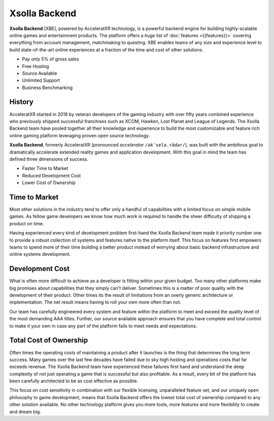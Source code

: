 ==============
Xsolla Backend
==============

.. image:: /_static/images/features_banner.png

.. jinja:: content

   .. toctree::
      :caption: New to XBE?
      :hidden:
      :titlesonly:

      Introduction <{{getting_started}}>
      Feature List <{{features}}>

   .. toctree::
      :caption: Learn
      :hidden:

      Accounts <{{account_services}}>
      Social <{{social_services}}>
      Gameplay <{{gameplay}}>
      Multiplayer <{{multiplayer}}>
      Content <{{content}}>
      Commerce <{{commerce}}>
      LiveOps <{{liveops}}>

   .. toctree::
      :caption: Demos & Source
      :hidden:

      Tutorials <{{samples}}>
      Platform Demos <{{demo}}>
      Tools <{{tools}}>
      GitLab<{{gitlab}}>

   .. toctree::
      :caption: API Reference
      :hidden:

      C++ SDK <{{cpp_sdk}}>
      C# SDK <{{csharp_sdk}}>
   
   .. toctree::
      :caption: Support
      :hidden:

      Discord <{{discord}}>
      Xsolla Partner Support <{{partner_support}}>
   
   .. toctree::
      :caption: About
      :hidden:

      Company <{{company}}>
      Eula <{{eula}}>

**Xsolla Backend** \[XBE\], powered by AcceleratXR technology, is a powerful backend engine for building highly-scalable online games and entertainment products.
The platform offers a *huge* list of :doc:`features <{{features}}>` covering everything from account management, matchmaking to questing.
XBE enables teams of any size and experience level to build state-of-the-art online experiences at a fraction of the time and cost of other solutions.

* Pay only 5% of gross sales
* Free Hosting
* Source Available
* Unlimited Support
* Business Benchmarking

History
=======

AcceleratXR started in 2018 by veteran developers of the gaming industry with over fifty years combined experience who previously
shipped successful franchises such as XCOM, Hawken, Lost Planet and League of Legends. The Xsolla Backend team have pooled
together all their knowledge and experience to build the most customizable and feature rich online gaming platform
leveraging proven open source technology.

**Xsolla Backend**, formerly AcceleratXR (pronounced *accelerator* ``/əkˈseləˌrādər/``), was built with the ambitious goal to dramatically
accelerate extended reality games and application development. With this goal in mind the team has defined
three dimensions of success.

* Faster Time to Market
* Reduced Development Cost
* Lower Cost of Ownership

Time to Market
==============

Most other solutions in the industry tend to offer only a handful of capabilities with a limited focus on simple
mobile games. As fellow game developers we know how much work is required to handle the sheer difficulty of shipping a product
on time.

Having experienced every kind of development problem first-hand the Xsolla Backend team made it priority number one to provide a robust
collection of systems and features native to the platform itself. This focus on features first empowers teams to spend
more of their time building a better product instead of worrying about basic backend infrastructure and online systems
development.

Development Cost
================

What is often more difficult to achieve as a developer is fitting within your given budget. Too many other platforms make big promises
about capabilities that they simply can't deliver. Sometimes this is a matter of poor quality with the development of their product.
Other times its the result of limitations from an overly generic architecture or implementation. The net result means having to roll
your own more often than not.

Our team has carefully engineered every system and feature within the platform to meet and exceed the quality level of the most demanding
AAA titles. Further, our source available approach ensures that you have complete and total control to make it your own in case
any part of the platform fails to meet needs and expectations.

Total Cost of Ownership
=======================

Often times the operating costs of maintaining a product after it launches is the thing that determines the long term success.
Many games over the last few decades have failed due to sky high hosting and operations costs that far exceeds revenue.
The Xsolla Backend team have experienced these failures first hand and understand the deep complexity of not just operating a game
that is successful but also profitable. As a result, every bit of the platform has been carefully architected to be as cost effective
as possible.

This focus on cost sensitivity in combination with our flexible licensing, unparalleled feature set, and our uniquely open philosophy to game
development, means that Xsolla Backend offers the lowest total cost of ownership compared to any other solution available. No other technology
platform gives you more tools, more features and more flexibility to create and dream big.
